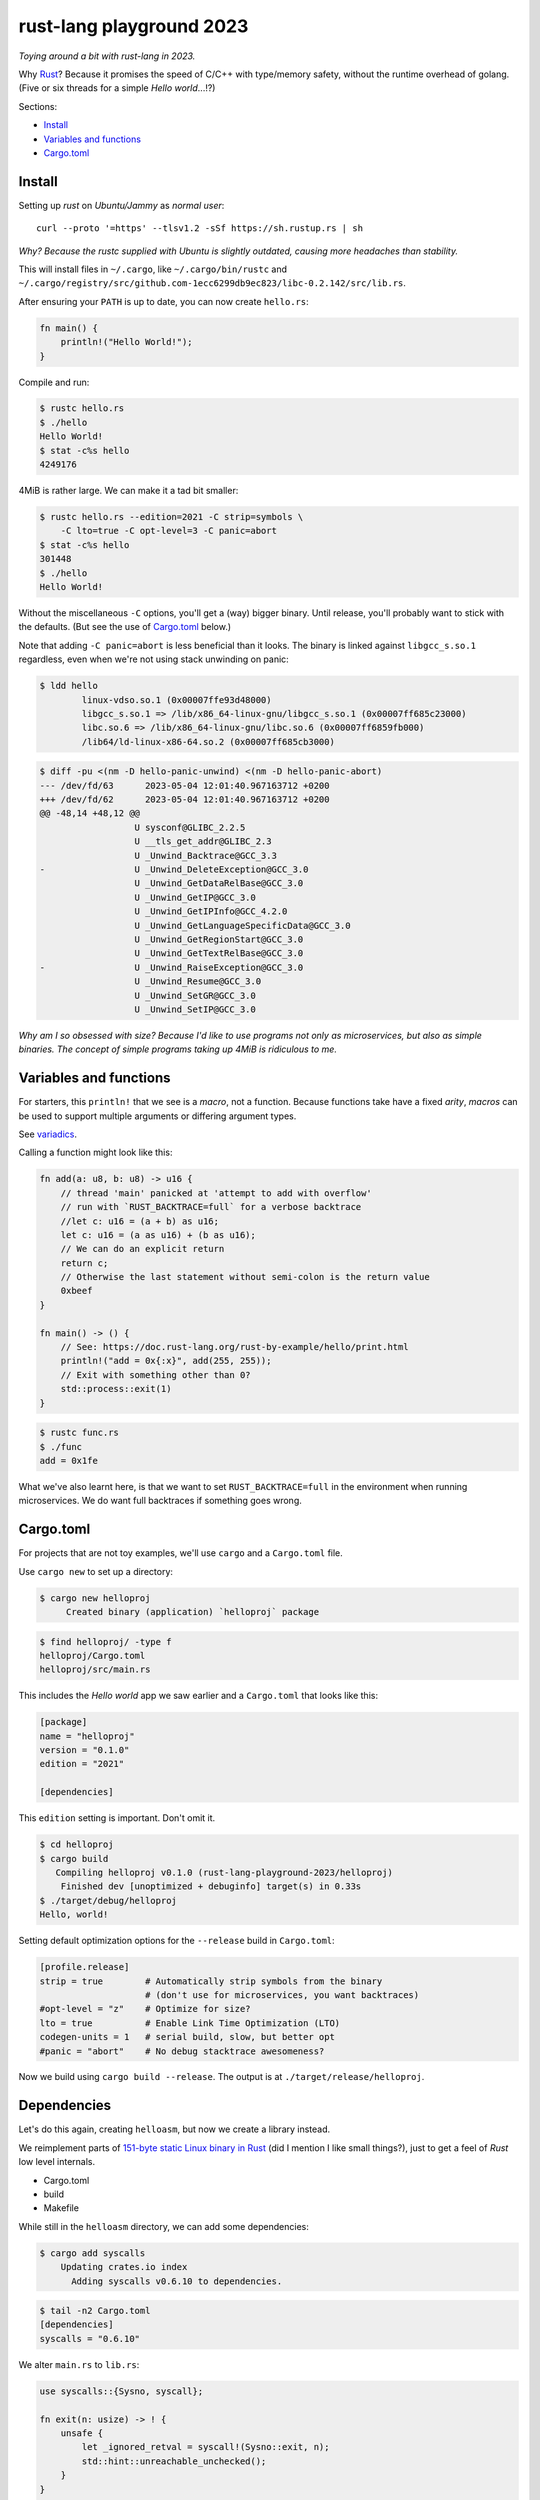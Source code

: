 rust-lang playground 2023
=========================

*Toying around a bit with rust-lang in 2023.*

Why `Rust <https://www.rust-lang.org/>`_? Because it promises the speed
of C/C++ with type/memory safety, without the runtime overhead of
golang. (Five or six threads for a simple *Hello world*...!?)

Sections:

* `Install`_
* `Variables and functions`_
* `Cargo.toml`_


Install
-------

Setting up *rust* on *Ubuntu/Jammy* as *normal user*::

    curl --proto '=https' --tlsv1.2 -sSf https://sh.rustup.rs | sh

*Why? Because the rustc supplied with Ubuntu is slightly outdated,
causing more headaches than stability.*

This will install files in ``~/.cargo``, like ``~/.cargo/bin/rustc`` and
``~/.cargo/registry/src/github.com-1ecc6299db9ec823/libc-0.2.142/src/lib.rs``.

After ensuring your ``PATH`` is up to date, you can now create ``hello.rs``:

.. code-block:: rust

    fn main() {
        println!("Hello World!");
    }

Compile and run:

.. code-block:: console

   $ rustc hello.rs
   $ ./hello
   Hello World!
   $ stat -c%s hello
   4249176

4MiB is rather large. We can make it a tad bit smaller:

.. code-block:: console

    $ rustc hello.rs --edition=2021 -C strip=symbols \
        -C lto=true -C opt-level=3 -C panic=abort
    $ stat -c%s hello
    301448
    $ ./hello
    Hello World!

Without the miscellaneous ``-C`` options, you'll get a (way) bigger binary.
Until release, you'll probably want to stick with the defaults. (But see
the use of `Cargo.toml`_ below.)

Note that adding ``-C panic=abort`` is less beneficial than it looks.  The
binary is linked against ``libgcc_s.so.1`` regardless, even when we're
not using stack unwinding on panic:

.. code-block:: console

    $ ldd hello
            linux-vdso.so.1 (0x00007ffe93d48000)
            libgcc_s.so.1 => /lib/x86_64-linux-gnu/libgcc_s.so.1 (0x00007ff685c23000)
            libc.so.6 => /lib/x86_64-linux-gnu/libc.so.6 (0x00007ff6859fb000)
            /lib64/ld-linux-x86-64.so.2 (0x00007ff685cb3000)

.. code-block:: console

    $ diff -pu <(nm -D hello-panic-unwind) <(nm -D hello-panic-abort)
    --- /dev/fd/63	2023-05-04 12:01:40.967163712 +0200
    +++ /dev/fd/62	2023-05-04 12:01:40.967163712 +0200
    @@ -48,14 +48,12 @@
                      U sysconf@GLIBC_2.2.5
                      U __tls_get_addr@GLIBC_2.3
                      U _Unwind_Backtrace@GCC_3.3
    -                 U _Unwind_DeleteException@GCC_3.0
                      U _Unwind_GetDataRelBase@GCC_3.0
                      U _Unwind_GetIP@GCC_3.0
                      U _Unwind_GetIPInfo@GCC_4.2.0
                      U _Unwind_GetLanguageSpecificData@GCC_3.0
                      U _Unwind_GetRegionStart@GCC_3.0
                      U _Unwind_GetTextRelBase@GCC_3.0
    -                 U _Unwind_RaiseException@GCC_3.0
                      U _Unwind_Resume@GCC_3.0
                      U _Unwind_SetGR@GCC_3.0
                      U _Unwind_SetIP@GCC_3.0

*Why am I so obsessed with size? Because I'd like to use programs not
only as microservices, but also as simple binaries. The concept of simple
programs taking up 4MiB is ridiculous to me.*


Variables and functions
-----------------------

For starters, this ``println!`` that we see is a *macro*, not a
function. Because functions take have a fixed *arity*, *macros* can be
used to support multiple arguments or differing argument types.

See `variadics <https://doc.rust-lang.org/rust-by-example/macros/variadics.html>`_.

Calling a function might look like this:

.. code-block:: rust

    fn add(a: u8, b: u8) -> u16 {
        // thread 'main' panicked at 'attempt to add with overflow'
        // run with `RUST_BACKTRACE=full` for a verbose backtrace
        //let c: u16 = (a + b) as u16;
        let c: u16 = (a as u16) + (b as u16);
        // We can do an explicit return
        return c;
        // Otherwise the last statement without semi-colon is the return value
        0xbeef
    }

    fn main() -> () {
        // See: https://doc.rust-lang.org/rust-by-example/hello/print.html
        println!("add = 0x{:x}", add(255, 255));
        // Exit with something other than 0?
        std::process::exit(1)
    }

.. code-block:: console

    $ rustc func.rs
    $ ./func
    add = 0x1fe

What we've also learnt here, is that we want to set
``RUST_BACKTRACE=full`` in the environment when running microservices.
We do want full backtraces if something goes wrong.


Cargo.toml
----------

For projects that are not toy examples, we'll use ``cargo`` and a
``Cargo.toml`` file.

Use ``cargo new`` to set up a directory:

.. code-block:: console

    $ cargo new helloproj
         Created binary (application) `helloproj` package

.. code-block:: console

    $ find helloproj/ -type f
    helloproj/Cargo.toml
    helloproj/src/main.rs

This includes the *Hello world* app we saw earlier and a ``Cargo.toml``
that looks like this:

.. code-block:: toml

    [package]
    name = "helloproj"
    version = "0.1.0"
    edition = "2021"

    [dependencies]

This ``edition`` setting is important. Don't omit it.

.. code-block:: console

    $ cd helloproj
    $ cargo build
       Compiling helloproj v0.1.0 (rust-lang-playground-2023/helloproj)
        Finished dev [unoptimized + debuginfo] target(s) in 0.33s
    $ ./target/debug/helloproj
    Hello, world!

Setting default optimization options for the ``--release`` build in
``Cargo.toml``:

.. code-block:: toml

    [profile.release]
    strip = true        # Automatically strip symbols from the binary
                        # (don't use for microservices, you want backtraces)
    #opt-level = "z"    # Optimize for size?
    lto = true          # Enable Link Time Optimization (LTO)
    codegen-units = 1   # serial build, slow, but better opt
    #panic = "abort"    # No debug stacktrace awesomeness?

Now we build using ``cargo build --release``. The output is at
``./target/release/helloproj``.


Dependencies
------------

Let's do this again, creating ``helloasm``, but now we create a library instead.

We reimplement parts of `151-byte static Linux binary in Rust
<http://mainisusuallyafunction.blogspot.com/2015/01/151-byte-static-linux-binary-in-rust.html>`_
(did I mention I like small things?), just to get a feel of *Rust* low level internals.

- Cargo.toml
- build
- Makefile

While still in the ``helloasm`` directory, we can add some dependencies:

.. code-block:: console

    $ cargo add syscalls
        Updating crates.io index
          Adding syscalls v0.6.10 to dependencies.

.. code-block:: console

    $ tail -n2 Cargo.toml
    [dependencies]
    syscalls = "0.6.10"

We alter ``main.rs`` to ``lib.rs``:

.. code-block:: rust

    use syscalls::{Sysno, syscall};

    fn exit(n: usize) -> ! {
        unsafe {
            let _ignored_retval = syscall!(Sysno::exit, n);
            std::hint::unreachable_unchecked();
        }
    }

    fn write(fd: usize, buf: &[u8]) -> isize {
        let res; // or: let r: Result<usize, Errno>;
        unsafe {
            res = syscall!(Sysno::write, fd, buf.as_ptr(), buf.len());
        };
        let ret: isize;
        match res {
            Ok(val) => { ret = val as isize; }
            Err(_) => { ret = -1; },
        };
        ret
    }

    #[no_mangle]
    pub fn main() {
        write(1, "Hello, world!\n".as_bytes());
        exit(0);
    }

We set the project output type to ``rlib`` in ``Cargo.toml``:

.. code-block:: toml

    [lib]
    crate-type = ["rlib"]

I added a small ``Makefile`` for convenience. Letting us fetch ``main.o``:

.. code-block:: console

    $ make
    cargo build --release
       Compiling helloasm v0.1.0 (/home/walter/srcelf/rust-lang-playground-2023/helloasm)
        Finished release [optimized] target(s) in 0.09s
    f=$(ar t target/release/libhelloasm.rlib | grep -vxF lib.rmeta) && \
      ar x target/release/libhelloasm.rlib "$f" && \
      mv "$f" main.o

.. code-block:: console

    $ objdump -dr main.o
    ...

    0000000000000000 <main>:
       0:	48 8d 35 00 00 00 00 	lea    0x0(%rip),%rsi        # 7 <main+0x7>
                            3: R_X86_64_PC32	.rodata..Lanon.fad58de7366495db4650cfefac2fcd61.0-0x4
       7:	b8 01 00 00 00       	mov    $0x1,%eax
       c:	bf 01 00 00 00       	mov    $0x1,%edi
      11:	ba 0e 00 00 00       	mov    $0xe,%edx
      16:	0f 05                	syscall
      18:	b8 3c 00 00 00       	mov    $0x3c,%eax
      1d:	31 ff                	xor    %edi,%edi
      1f:	0f 05                	syscall
      21:	0f 0b                	ud2
